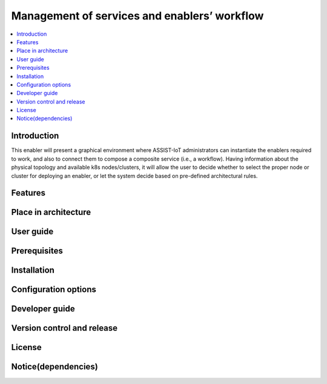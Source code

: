 .. _Μanagement of services and enablers’ workflow:

#############################################
Μanagement of services and enablers’ workflow
#############################################

.. contents::
  :local:
  :depth: 1

***************
Introduction
***************
This enabler will present a graphical environment where ASSIST-IoT administrators can instantiate the enablers required to work, and also to connect them to compose a composite service (i.e., a workflow). Having information about the physical topology and available k8s nodes/clusters, it will allow the user to decide whether to select the proper node or cluster for deploying an enabler, or let the system decide based on pre-defined architectural rules.

***************
Features
***************

*********************
Place in architecture
*********************

***************
User guide
***************

***************
Prerequisites
***************

***************
Installation
***************

*********************
Configuration options
*********************

***************
Developer guide
***************

***************************
Version control and release
***************************

***************
License
***************

********************
Notice(dependencies)
********************